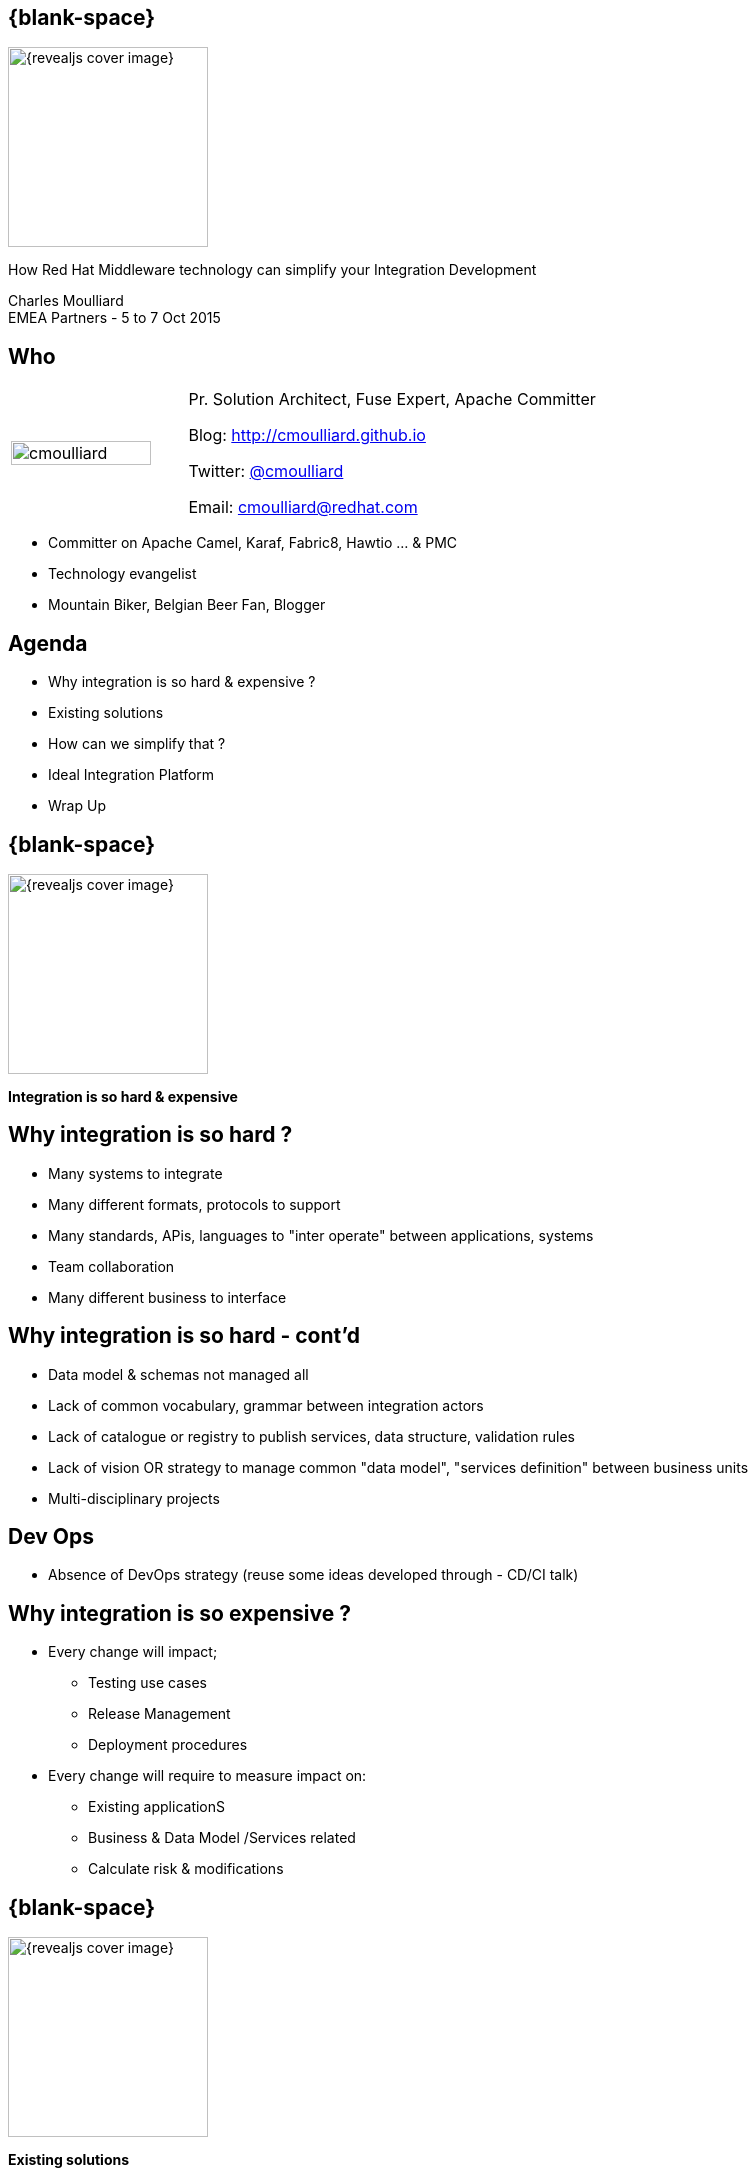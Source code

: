 :footer_copyright: Copyright ©2015 Red Hat, Inc.
:imagesdir: images/
:speaker: Charles Moulliard
:speaker-title: Pr. Solution Architect, Fuse Expert, Apache Committer
:speaker-email: cmoulliard@redhat.com
:speaker-blog: http://cmoulliard.github.io
:speaker-twitter: http://twitter.com/cmoulliard[@cmoulliard]
:talk-speaker: {speaker}
:talk-name: How Red Hat Middleware technology can simplify your Integration Development
:talk-date: EMEA Partners - 5 to 7 Oct 2015

[#cover,data-background-image="revealjs-redhat/image/1156524-bg_redhat.png" data-background-color="#cc0000"]
== {blank-space}

[#block,width="200px",left="70px",top="0px"]
image::{revealjs_cover_image}[]

[#cover-h1,width="600px",left="0px",top="200px"]
{talk-name}

[#cover-h2,width="800px",left="0px",top="450px"]
{speaker} +
{talk-date}

// ************** who - charles ********
[#who]
== Who

[.noredheader,cols="30,70"]
|===
| image:cmoulliard.png[width="90%",height="100%"]
| {speaker-title}

Blog: {speaker-blog}

Twitter: {speaker-twitter}

Email: {speaker-email} |
|===

* Committer on Apache Camel, Karaf, Fabric8, Hawtio ... & PMC
* Technology evangelist
* Mountain Biker, Belgian Beer Fan, Blogger

// ************** Agenda  ********
[#agenda]
== Agenda

* Why integration is so hard & expensive ?
* Existing solutions
* How can we simplify that ?
* Ideal Integration Platform
* Wrap Up

// ************** transition page ************
[#transition1, data-background-image="revealjs-redhat/image/1156524-bg_redhat.png" data-background-color="#cc0000"]
== {blank-space}

[#block,width="200px",left="70px",top="0px"]
image::{revealjs_cover_image}[]

[#cover-h1,width="600px",left="0px",top="300px"]
*Integration is so hard & expensive*

// ************** why so hard ********
[#why-so-hard-1]
== Why integration is so hard ?

* Many systems to integrate
* Many different formats, protocols to support
* Many standards, APis, languages to "inter operate" between applications, systems
* Team collaboration
* Many different business to interface

// ************** why so hard ********
[#why-so-hard-2]
== Why integration is so hard - cont'd

* Data model & schemas not managed all
* Lack of common vocabulary, grammar  between integration actors
* Lack of catalogue or registry to publish services, data structure, validation rules
* Lack of vision OR strategy to manage common "data model",
  "services definition" between business units
* Multi-disciplinary projects

// ************** slide ********
[#devops-strategy]
== Dev Ops

* Absence of DevOps strategy (reuse some ideas
developed through - CD/CI talk)

// ************** slide ********
[#so-expensive]
== Why integration is so expensive ?

* Every change will impact;
** Testing use cases
** Release Management
** Deployment procedures

// ************** slide ********
[#impact-measurement]

* Every change will require to measure impact on:

** Existing applicationS
** Business & Data Model /Services related
** Calculate risk & modifications

// ************** transition page ************
[#transition2, data-background-image="revealjs-redhat/image/1156524-bg_redhat.png" data-background-color="#cc0000"]
== {blank-space}

[#block,width="200px",left="70px",top="0px"]
image::{revealjs_cover_image}[]

[#cover-h1,left="0px",top="300px",width="2000px"]
*Existing solutions*

// ************** facts ********
[#existing]
== Existing solutions

? Add a timeline with solutions

* EAI
* 2005 -> JBI & SCA emerging
* Centric --> ESB
* BPEL & WebServices
* REST & Web2
* Distributed --> Microservice

// ************** slide ********
[#issues]
== Centric vision

* Centric vision
** XML based (inner conversion from CSV to XML or XML to CSV, ...) --> increase functional & modeling cost
** Central server where the processes are deployed and run (what about incremental updates, ...)
** Long process to design/develop due to technology complexity --> increase dvlpt time & learning curve

// ************** slide ********
[#issues]
== Integration & orchestration standards

* JBI, SCA
** Proprietary implementation
** Suffer from number of components --> will require home code (TODO: To be reviewed)

* Orchestration engines
** BPEL & WebServices --> increase learning curve & expertise level, does not fit very well huge volume processing
** Contract(s) & Services (TODO: To be reviewed)
** Not compatible

// ************** slide ********
[#proprietary]
== Dev Impact

* Targeted to the Business User (wisiwig tool, BPEL and Web Services ...) BUT
** Not for the Developer
** Complex to learn, to be used between by teams or cross projects (TODO: To be reviewed)
** Generated code
** Design & runtime platforms are different
--> Not possible to debug, to test (TODO: To be reviewed)

// ************** slide ********
[#not-agile]
== Slide

* Not agile at all due to the usage of the Web Services, XML & XSD
schema (or complex spec like WS-Atom, ...) everywhere 
* Imposing to embed the model within the service itself (TODO: To be reviewed)

[#block,width="800px",top="0px"]
image:worked-fine-in-dev.png[width="80%"]

// ************** transition page ************
[#transition3, data-background-image="revealjs-redhat/image/1156524-bg_redhat.png" data-background-color="#cc0000"]
== {blank-space}

[#block,width="200px",left="70px",top="0px"]
image::{revealjs_cover_image}[]

[#cover-h1,left="0px",top="300px",width="2000px"]
*How can we simplify that ?*

// ************** What are we looking for ? ********
[#looking-for]
== How can we simplify Integration Project Dev

* Use agile Dev technique (scrum, ...)
* Adopt a design, develop, test& build "platform"

// ************** slide ********
[#lock-in]
== Slide

*  No more lock in to "proprietary" solutions

// ************** slide ********
[#opensource]
== Slide

* Open Source & Apache License Model is the way to go (for the reasons 
that we know)

// ************** slide ********
[#java-integration]
== Slide

* Java Integration Framework easy to use

// ************** slide ********
[#microservice]
== Slide

* Microservice architecture
** No more centric vision
** Deployment of integration project as collection of services
** Using OSGI bundle, Docker image or Kubernetes application

// ************** slide ********
[#tooling]
== Slide

* Integration tooling to package, deploy

// ************** slide ********
[#cd-strategy]
== Slide

* CD/CI Strategy for Dev/Ops

// ************** slide ********
[#container-agnostic]
== Slide

* Container agnostic

// ************** slide ********
[#cloud-ready]
== Slide

* Cloud ready

// ************** slide ********
[#crossing]
== Slide

* Cross Technology Support to
** Design complex logic using rules engine, 
** Manage long term process using standard BPM
** Distribute workload in an sync/async way
** Manage & govern services
** Report centrally the logs & activities
** Secure endpoints and services
...

// ************** transition page ************
[#transition4, data-background-image="revealjs-redhat/image/1156524-bg_redhat.png" data-background-color="#cc0000"]
== {blank-space}

[#block,width="200px",left="70px",top="0px"]
image::{revealjs_cover_image}[]

[#cover-h1,left="0px",top="300px",width="2000px"]
*Ideal Integration Platform*

// ************** How Can we simplify that ********
[#ideal-platform]
== Ideal Integration Platform

* Does it exist --> YES
* What is the technology supporting such vision --> JBoss Fuse, JBoss A-MQ, OpenShift & emerging (Keycloak, ApiMan, Overlord, Hawtio, Fabric8, ...)

// ************** slide ********
[#dsl-eip]
== Slide

* Common language, grammar between actors (developer, analyst & architect)
** Correspond to DSL
** Implement EIP Patterns instead of lockin standards

* Reduce Dev Time as Functional Integration diagram can be implemented directly by the Developer

// ************** slide ********
[#dsl-eip]
== Slide

* Adopt Opensource Framework implementing EIP Patterns and DSL like Apache Camel 
** Benefit to use well establishes patterns & practices
** Reduce functional & technical analysis & Architecture design
** Opensource community power 

// ************** slide ********
[#extend]
== Slide

* Use Java standards when possible (Junit), Logging (SLF4J) & Java EE standards (JPA, JTA, ...)
** Reduce dvlpt cost, learning curves as such tehnology are "mastered" by Java Developers 

// ************** slide ********
[#adopting]
== Slide

* Adopt Camel Testing model to design Integration Test
** Explain why & motivations
** Can be started, debugged and profiled locally in JBDS (no need to
use Java Container)

// ************** slide ********
[#components]
== Slide

* Library of Components & Data Format support 95% of the use case 
without to develop

// ************** slide ********
[#new-component-format]
== Slide

* Can be extended easily (just 3-4 classes to be implemented to create a 
new component) + Data Format

// ************** slide ********
[#processors]
== Slide

* Huge collection of processor/interceptor supporting all the EIP

// ************** slide ********
[#junit]
== Slide

* Junit & Exception centric

// ************** slide ********
[#exception]
== Slide

* Exception centric

// ************** slide ********
[#microservice-architecture]
== Slide

* Propose microservice architecture model
* Split services as collection of camel routes

// ************** slide ********
[#separate-service-contract]
== Slide

* Support to separate Service from the model (by adoption a REST proxy layer
validating the data outside of the endpoint, ...)

// ************** slide ********
[#containers]
== Slide

* Fuse Container
* Docker & kubernetes application

// ************** slide ********
[#governance-service]
== Slide

* Manage your services & governance
** Apiman
** Keycloak

// ************** slide ********
[#bai]
== Slide

* Business Activities
** Overlord or Insight

// ************** slide ********
[#solution]
== Slide

* Add a pie chart about Red Hat Middleware portfolio + emerging
* JBoss Fuse, JBoss A-MQ, Fabric8 v2, Openshift v3, Apiman, Keycloak, ...

// *********************************
[#questions]
== Questions

[.noredheader,cols="65,.<45"]
|===

.2+|image:questions.png[width="95%",height="95%"]
a|* Twitter : *{speaker-twitter}*
|===

* More info {icon-arrow-right}
  - www.jboss.org/products/fuse.html
  - http://www.redhat.com/en/technologies/jboss-middleware




